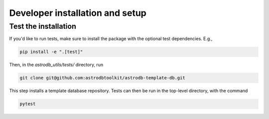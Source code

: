 Developer installation and setup
================================

Test the installation
---------------------

If you'd like to run tests, make sure to install the package with the optional test dependencies. E.g.,

.. code-block:: bash

    pip install -e ".[test]"

Then, in the `astrodb_utils/tests/` directory, run

.. code-block:: bash

    git clone git@github.com:astrodbtoolkit/astrodb-template-db.git

This step installs a template database repository. Tests can then be run in the top-level directory, with the command

.. code-block:: bash

    pytest
